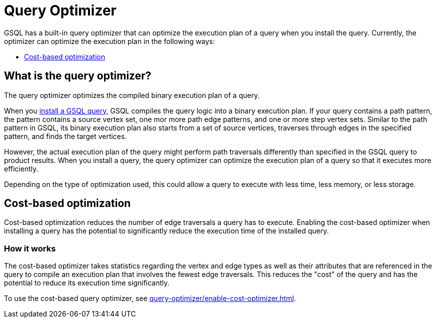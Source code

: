= Query Optimizer
:description: Overview of the query optimizer.

GSQL has a built-in query optimizer that can optimize the execution plan of a query when you install the query.
Currently, the optimizer can optimize the execution plan in the following ways:

* <<_cost_based_optimization>>

== What is the query optimizer?
The query optimizer optimizes the compiled binary execution plan of a query.

When you xref:query-operations.adoc#_install_query[install a GSQL query], GSQL compiles the query logic into a binary execution plan.
If your query contains a path pattern, the pattern contains a source vertex set, one mor more path edge patterns, and one or more step vertex sets.
Similar to the path pattern in GSQL, its binary execution plan also starts from a set of source vertices, traverses through edges in the specified pattern, and finds the target vertices.

However, the actual execution plan of the query might perform path traversals differently than specified in the GSQL query to product results.
When you install a query, the query optimizer can optimize the execution plan of a query so that it executes more efficiently.

Depending on the type of optimization used, this could allow a query to execute with less time, less memory, or less storage.

[#_cost_based_optimization]
== Cost-based optimization

Cost-based optimization reduces the number of edge traversals a query has to execute.
Enabling the cost-based optimizer when installing a query has the potential to significantly reduce the execution time of the installed query.

=== How it works
The cost-based optimizer takes statistics regarding the vertex and edge types as well as their attributes that are referenced in the query to compile an execution plan that involves the fewest edge traversals.
This reduces the "cost" of the query and has the potential to reduce its execution time significantly.

To use the cost-based query optimizer, see xref:query-optimizer/enable-cost-optimizer.adoc[].




